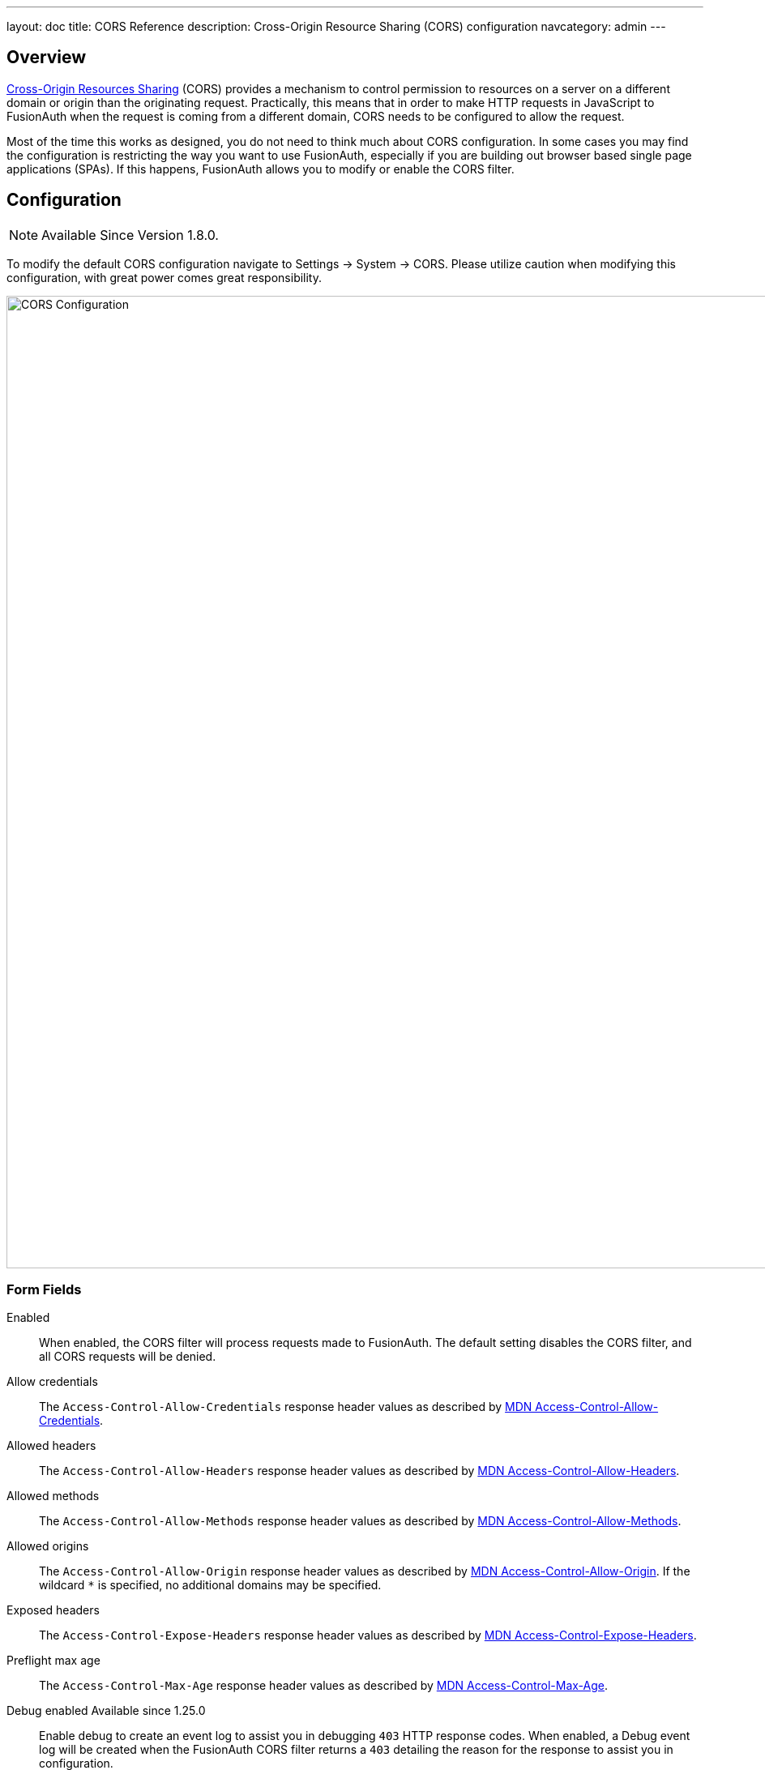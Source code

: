 ---
layout: doc
title: CORS Reference
description: Cross-Origin Resource Sharing (CORS) configuration
navcategory: admin
---

== Overview

https://developer.mozilla.org/en-US/docs/Web/HTTP/CORS[Cross-Origin Resources Sharing] (CORS) provides a mechanism to control permission
to resources on a server on a different domain or origin than the originating request. Practically, this means that in order to make HTTP requests in JavaScript to FusionAuth when the request
is coming from a different domain, CORS needs to be configured to allow the request.

Most of the time this works as designed, you do not need to think much about CORS configuration. In some cases you may find the configuration is restricting the way you want to use FusionAuth, especially if you are building out browser based single page applications (SPAs). If this happens, FusionAuth allows you to modify or enable the CORS filter.

== Configuration

[NOTE.since]
====
Available Since Version 1.8.0.
====

To modify the default CORS configuration navigate to [breadcrumb]#Settings -> System -> CORS#. Please utilize caution when modifying this configuration, with great power comes great responsibility.

image::cors-settings.png[CORS Configuration,width=1200,role=shadowed]

=== Form Fields

[.api]
[field]#Enabled#::
When enabled, the CORS filter will process requests made to FusionAuth. The default setting disables the CORS filter, and all CORS requests will be denied.

[field]#Allow credentials#::
The `Access-Control-Allow-Credentials` response header values as described by https://developer.mozilla.org/en-US/docs/Web/HTTP/Headers/Access-Control-Allow-Credentials[MDN Access-Control-Allow-Credentials].

[field]#Allowed headers#::
The `Access-Control-Allow-Headers` response header values as described by https://developer.mozilla.org/en-US/docs/Web/HTTP/Headers/Access-Control-Allow-Headers[MDN Access-Control-Allow-Headers].

[field]#Allowed methods#::
The `Access-Control-Allow-Methods` response header values as described by https://developer.mozilla.org/en-US/docs/Web/HTTP/Headers/Access-Control-Allow-Methods[MDN Access-Control-Allow-Methods].

[field]#Allowed origins#::
The `Access-Control-Allow-Origin` response header values as described by https://developer.mozilla.org/en-US/docs/Web/HTTP/Headers/Access-Control-Allow-Origin[MDN Access-Control-Allow-Origin]. If the wildcard `*` is specified, no additional domains may be specified.

[field]#Exposed headers#::
The `Access-Control-Expose-Headers` response header values as described by https://developer.mozilla.org/en-US/docs/Web/HTTP/Headers/Access-Control-Expose-Headers[MDN Access-Control-Expose-Headers].

[field]#Preflight max age#::
The `Access-Control-Max-Age` response header values as described by https://developer.mozilla.org/en-US/docs/Web/HTTP/Headers/Access-Control-Max-Age[MDN Access-Control-Max-Age].

[field]#Debug enabled# [since]#Available since 1.25.0#::
Enable debug to create an event log to assist you in debugging `403` HTTP response codes. When enabled, a Debug event log will be created when the FusionAuth CORS filter returns a `403` detailing the reason for the response to assist you in configuration.

=== CORS Excluded URI Paths
We have excluded some paths from FusionAuth CORS filtering in order to force same-origin browser requests on these paths. The following are the URL patterns excluded from our CORS filter.

* `/account*`
* `/admin*`
* `/support*`
* `/ajax*`

== Default Configuration

The following reference has been provided in case you want to return the CORS filter configuration to the original values provided by FusionAuth.

////
Internal Note: This needs to match our shipped CORS configuration. See Migration_1_8_0.java
////

=== Default Configuration

[.api]
[field]#Enabled#::
`false`, but you need this to be `true` to process any CORS requests.

[field]#Allow credentials#::
`false`

[field]#Allowed headers#::
`Accept`, `Access-Control-Request-Headers`, `Access-Control-Request-Method`, `Authorization`, `Content-Type`, `Last-Modified`, `Origin`, `X-FusionAuth-TenantId`, `X-Requested-With`

[field]#Allowed methods#::
* `GET`
* `OPTIONS`

[field]#Allowed origins#::
None

[field]#Exposed headers#::
* `Access-Control-Allow-Origin`
* `Access-Control-Allow-Credentials`

[field]#Preflight max age#::
`1800`
